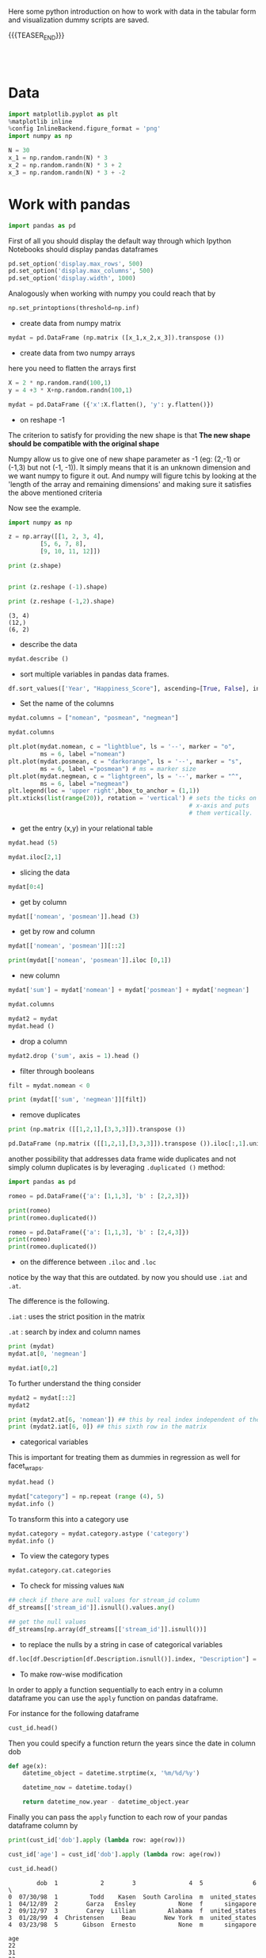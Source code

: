 #+BEGIN_COMMENT
.. title: Python EDA
.. slug: python-eda
.. date: 2020-03-19 14:02:40 UTC+02:00
.. tags: Python
.. category: 
.. link: 
.. description: 
.. type: text
.. status: 
#+END_COMMENT

#+begin_export html
<style>
img {
display: block;
margin-left: auto;
margin-right: auto;
}
</style>
#+end_export

Here some python introduction on how to work with data in the tabular
form and visualization dummy scripts are saved.

{{{TEASER_END}}}

#+BEGIN_EXPORT html
<br>
<br>
#+END_EXPORT

* Data
   :properties:
   :header-args:ein-python: :session http://127.0.0.1:8888/visualization.ipynb  :results output
   :end:
   

#+NAME: 34EAA941-EAD4-468F-8FED-B9E16FDF0717
#+begin_src python :results output
import matplotlib.pyplot as plt
%matplotlib inline 
%config InlineBackend.figure_format = 'png'
import numpy as np
#+end_src

#+NAME: F7E22CAC-CB72-4675-A4E3-E543629F59D9
#+begin_src python :results output
N = 30
x_1 = np.random.randn(N) * 3
x_2 = np.random.randn(N) * 3 + 2
x_3 = np.random.randn(N) * 3 + -2
#+end_src

* Work with pandas
   :properties:
   :header-args:ein-python: :session http://127.0.0.1:8888/visualization.ipynb  :results output
   :end:

#+NAME: 75F79485-A875-4FE1-82A3-C97987A8104B
#+begin_src python :results output
import pandas as pd
#+end_src

First of all you should display the default way through which Ipython
Notebooks should display pandas dataframes

#+begin_src python
pd.set_option('display.max_rows', 500)
pd.set_option('display.max_columns', 500)
pd.set_option('display.width', 1000)
#+end_src

Analogously when working with numpy you could reach that by

#+begin_src python
np.set_printoptions(threshold=np.inf)
#+end_src

- create data from numpy matrix

#+NAME: B4B1951C-33E1-4583-BC59-8A5A1FD88259
#+begin_src python :results output
mydat = pd.DataFrame (np.matrix ([x_1,x_2,x_3]).transpose ())
#+end_src

- create data from two numpy arrays

here you need to flatten the arrays first

#+begin_src python :results output
X = 2 * np.random.rand(100,1)
y = 4 +3 * X+np.random.randn(100,1)

mydat = pd.DataFrame ({'x':X.flatten(), 'y': y.flatten()})
#+end_src


- on reshape -1

The criterion to satisfy for providing the new shape is that *The new
shape should be compatible with the original shape*

Numpy allow us to give one of new shape parameter as -1 (eg: (2,-1) or
(-1,3) but not (-1, -1)). It simply means that it is an unknown
dimension and we want numpy to figure it out. And numpy will figure
tchis by looking at the 'length of the array and remaining dimensions'
and making sure it satisfies the above mentioned criteria

Now see the example.

#+begin_src python :results output :exports both
import numpy as np

z = np.array([[1, 2, 3, 4],
         [5, 6, 7, 8],
         [9, 10, 11, 12]])

print (z.shape)


print (z.reshape (-1).shape)

print (z.reshape (-1,2).shape)
#+end_src

#+RESULTS:
: (3, 4)
: (12,)
: (6, 2)

- describe the data

#+NAME: 62E7CBD5-4D53-4C5E-A1AC-70E42CBA1F0A
#+begin_src python :results output
mydat.describe ()
#+end_src

- sort multiple variables in pandas data frames.

#+begin_src python
df.sort_values(['Year', "Happiness_Score"], ascending=[True, False], inplace=True)
#+end_src

- Set the name of the columns

#+NAME: DDDA7E5F-FC2A-4A7D-BC7B-D7CF473D3C49
#+begin_src python :results output
mydat.columns = ["nomean", "posmean", "negmean"]
#+end_src

#+NAME: A30028B2-C614-406C-AF97-2DF4F99E1648
#+begin_src python :results output
mydat.columns
#+end_src

#+NAME: 665F633A-521D-4384-84FF-677EF7633056
#+begin_src python :results file
plt.plot(mydat.nomean, c = "lightblue", ls = '--', marker = "o",
         ms = 6, label ="nomean")
plt.plot(mydat.posmean, c = "darkorange", ls = '--', marker = "s",
         ms = 6, label ="posmean") # ms = marker size
plt.plot(mydat.negmean, c = "lightgreen", ls = '--', marker = "^",
         ms = 6, label ="negmean")
plt.legend(loc = 'upper right',bbox_to_anchor = (1,1))
plt.xticks(list(range(20)), rotation = 'vertical') # sets the ticks on
                                                   # x-axis and puts
                                                   # them vertically.
#+end_src


- get the entry (x,y) in your relational table

#+NAME: D3530789-6ACE-490F-A62F-1F738ABE00D3
#+begin_src python :results output
mydat.head (5)
#+end_src

#+NAME: E45EF453-DF18-4DA7-8510-1E6B2480F4A7
#+begin_src python :results output
mydat.iloc[2,1]
#+end_src

- slicing the data

#+NAME: 392E582F-AFE3-4B9A-BF7A-18B9D55B15F6
#+begin_src python :results output
mydat[0:4]
#+end_src

- get by column

#+NAME: 72EFF5A5-8589-4813-A918-91547491D259
#+begin_src python :results output
mydat[['nomean', 'posmean']].head (3)
#+end_src

- get by row and column

#+NAME: D0ECAD01-5802-45DE-B009-8C0ED8926068
#+begin_src python :results output
mydat[['nomean', 'posmean']][::2]
#+end_src

#+NAME: 7EE3C177-63AE-46F2-80AE-6FC33912E63E
#+begin_src python :results output
print(mydat[['nomean', 'posmean']].iloc [0,1])
#+end_src

- new column

#+NAME: C7AEAA0C-FE4F-44F1-B4E2-941105BD1F9C
#+begin_src python :results output
mydat['sum'] = mydat['nomean'] + mydat['posmean'] + mydat['negmean']
#+end_src

#+NAME: E676C563-E1E9-43EB-8C63-8EA4C417C995
#+begin_src python :results output
mydat.columns
#+end_src

#+NAME: 74B65603-E9C1-4760-82AA-780263961A4C
#+begin_src python :results output
mydat2 = mydat
mydat.head ()
#+end_src

- drop a column

#+NAME: 4C89C61A-D2C8-4720-9357-021883EC97FE
#+begin_src python :results output
mydat2.drop ('sum', axis = 1).head ()
#+end_src

- filter through booleans

#+NAME: FE3A32A6-A5AD-41B5-A156-A8FF68D0BE85
#+begin_src python :results output
filt = mydat.nomean < 0

print (mydat[['sum', 'negmean']][filt])
#+end_src


- remove duplicates

#+NAME: 66AC1B55-FDF1-496A-9A1C-EC03BDFDC01A
#+begin_src python :results output
print (np.matrix ([[1,2,1],[3,3,3]]).transpose ())

pd.DataFrame (np.matrix ([[1,2,1],[3,3,3]]).transpose ()).iloc[:,1].unique ()
#+end_src

another possibility that addresses data frame wide duplicates and not
simply column duplicates is by leveraging =.duplicated ()= method:

#+begin_src python :results output
import pandas as pd

romeo = pd.DataFrame({'a': [1,1,3], 'b' : [2,2,3]})

print(romeo)
print(romeo.duplicated())

romeo = pd.DataFrame({'a': [1,1,3], 'b' : [2,4,3]})
print(romeo)
print(romeo.duplicated())
#+end_src

- on the difference between =.iloc= and =.loc=

notice by the way that this are outdated. by now you should use =.iat=
and =.at=.

The difference is the following.

=.iat= : uses the strict position in the matrix

=.at= : search by index and column names


#+NAME: 9F6C4632-2087-4EF2-BE4D-6C4E948FA712
#+begin_src python :results output
print (mydat)
mydat.at[0, 'negmean']
#+end_src

#+NAME: A0ABCC18-127A-4686-ADC1-E131136EE271
#+begin_src python :results output
mydat.iat[0,2]
#+end_src

To further understand the thing consider

#+NAME: 67DEF99A-FF5E-4AFC-8F45-C713CDBE0A4F
#+begin_src python :results output
mydat2 = mydat[::2]
mydat2
#+end_src

#+NAME: 50340226-FF1D-4B09-BDE9-7CE3DF62C058
#+begin_src python :results output
print (mydat2.at[6, 'nomean']) ## this by real index independent of the axis
print (mydat2.iat[6, 0]) ## this sixth row in the matrix
#+end_src

- categorical variables

This is important for treating them as dummies in regression as well
for facet_wraps. 

#+NAME: 7BCD560B-E1CB-4B0C-B8A6-92B4D3BFC054
#+begin_src python :results output
mydat.head ()
#+end_src


#+NAME: B5E0FFC5-18B4-421C-AB89-9A83A3FD8FBD
#+begin_src python :results output
mydat["category"] = np.repeat (range (4), 5)
mydat.info ()
#+end_src

To transform this into a category use

#+NAME: 3C08E5B6-01FF-4D91-9F28-7BB440385BB5
#+begin_src python :results output
mydat.category = mydat.category.astype ('category')
mydat.info ()
#+end_src

- To view the category types

#+NAME: 6A930BF7-8560-4027-B1A6-D105861E9B24
#+begin_src python :results output
mydat.category.cat.categories
#+end_src

- To check for missing values =NaN= 

#+begin_src python :exports both
## check if there are null values for stream_id column
df_streams[['stream_id']].isnull().values.any()

## get the null values
df_streams[np.array(df_streams[['stream_id']].isnull())]
#+end_src

- to replace the nulls by a string in case of categorical variables

#+begin_src python
df.loc[df.Description[df.Description.isnull()].index, "Description"] = 'no_description'
#+end_src

- To make row-wise modification

In order to apply a function sequentially to each entry in a column
dataframe you can use the =apply= function on pandas dataframe.

For instance for the following dataframe

#+begin_src python :session sparse :results output
cust_id.head()
#+end_src

Then you could specify a function return the years since the date in
column dob

#+begin_src python
def age(x):
    datetime_object = datetime.strptime(x, '%m/%d/%y')

    datetime_now = datetime.today()

    return datetime_now.year - datetime_object.year
#+end_src

Finally you can pass the =apply= function to each row of your
pandas dataframe column by

#+begin_src python
print(cust_id['dob'].apply (lambda row: age(row)))

cust_id['age'] = cust_id['dob'].apply (lambda row: age(row))

cust_id.head()
#+end_src

#+begin_example
        dob  1            2        3               4  5              6  \
0  07/30/98  1         Todd    Kasen  South Carolina  m  united_states  
1  04/12/89  2        Garza   Ensley            None  f      singapore
2  09/12/97  3        Carey  Lillian         Alabama  f  united_states
3  01/28/99  4  Christensen     Beau        New York  m  united_states
4  03/23/98  5       Gibson  Ernesto            None  m      singapore 

age  
22  
31  
23  
21  
22  
#+end_example

- deleting missing data

In order to delete missing data you can simply rely on the 

#+begin_src python :results output :exports both :session hello
import pandas as pd
from numpy import nan

df = pd.DataFrame({'name':['apple','banana','orange'],
                   'price':[1.95, 3.00, nan], 'inventory':[nan, 12, 23]})


print(df)

print ("\nAfter deleting missing values:")
print(df.dropna())
#+end_src

In the above you eliminate the entire *row* where the missing value
occurred.

The above is particular important when missing observations occurs
randomly such that you might safely ignore individual observations
without increasing the bias of your analysis given your data.

A second possibility, when dealing with missing data consists in
deleting entire features (i.e. columns). You can do that by setting
the argument ='columns'= in your =.dropna ()= method

#+begin_src python :results output :exports both :session hello
print(df)

print ("\nAfter deleting missing values:")

print(df.dropna(axis = 'columns'))
#+end_src

- impute missing data

a different approach on handling missing data is to *impute* missing
data. This means that instead of removing the data observations you
try to replace them with some meaningful information.

This might be useful for instance when understanding that data are not
missing at random and you might use the dependency on other features -
i.e. a predictive model based on that - to impute missing variables. 

Other simpler methods might involve taking simple features means as a
data-filler or some simple analogous measure. An example in this sense
might be 

#+begin_src python :results output :exports both :session hello
from sklearn.impute import SimpleImputer

print (df)

features = ['price', 'inventory']
imp = SimpleImputer()

# Use .values attribute bc sklearn works with arrays rather than DataFrames
imp.fit(df[features].values)

print(imp.transform(df[features].values))
#+end_src

where notice that in the above the simple average was taken to replace
missing values. Notice moreover how the standard sklearn API applies -
i.e. the =.fit ()= and =.transform ()= methods.

** New dataset
   :properties:
   :header-args:python: :session pandas
   :end:

For the next sections I will use the following new dataset

#+begin_src python
import re
import numpy as np
import pandas as pd
#+end_src

#+NAME: D5E71680-E3E5-4FBD-B754-061941C9C71D
#+begin_src python
df = pd.read_csv("~/Desktop/Learning/AI_workflow_Coursera/Visualization/world-happiness.csv",index_col=0)
print("df: {} x {}".format(df.shape[0],df.shape[1]))

## clean up the column names and remove some
df.columns = [re.sub("\s+","_",col) for col in df.columns.tolist()]
df.head(n=4)
#+end_src

#+RESULTS:
:        Country                           Region  Happiness_Rank  ...  Generosity  Dystopia_Residual  Year
: 0  Afghanistan                    Southern Asia           153.0  ...     0.36510            1.95210  2015
: 1      Albania       Central and Eastern Europe            95.0  ...     0.14272            1.89894  2015
: 2      Algeria  Middle East and Northern Africa            68.0  ...     0.07822            2.43209  2015
: 3       Angola               Sub-Saharan Africa           137.0  ...     0.12344            1.94939  2015
: 
: [4 rows x 12 columns]


 - view a review of all of the null values

 #+begin_src python
## missing values summary
print("Missing Value Summary\n{}".format("-"*35))
print(df.isnull().sum(axis = 0))
 #+end_src

 #+begin_example
Missing Value Summary
-----------------------------------
Country                           0
Region                            0
Happiness_Rank                   25
Happiness_Score                  25
Economy_(GDP_per_Capita)         25
Family                           25
Health_(Life_Expectancy)         25
Freedom                          25
Trust_(Government_Corruption)    25
Generosity                       25
Dystopia_Residual                25
Year                              0
dtype: int64
 #+end_example


- pivot data frame and create aggregate measures for them (similar to
  mutate in =dplyr=)

  #+begin_src python
columns_to_show = ["Happiness_Score","Health_(Life_Expectancy)"]
pd.pivot_table(df, index= 'Year',values=columns_to_show,aggfunc='mean').round(3)
  #+end_src


- groupby

analogously to the previous version one can compute aggregated
measures using the groupby command

   #+begin_src python
   df.groupby(['Year'])[columns_to_show].mean().round(3)
   #+end_src


Aggregating by multiple columns is straightforward.

#+begin_src python 
pd.pivot_table(df, index = ['Region', 'Year'], values=columns_to_show).round(3)
## or
# df.groupby(['Region', 'Year'])[columns_to_show].mean().round(3)
#+end_src

Finally you can pass a column entry instead of displaying the results
as above. This is more user friendly in case you might have to merge
the results into other data frames.

#+begin_src python
pd.pivot_table(df,index='Region',columns='Year',values="Happiness_Score")
#+end_src



- create factor variables out of continuous variables through the
  =cut= method.

#+begin_src python 
pd.cut (df['Happiness_Rank'], bins = 4)
#+end_src

- append a column to a dataframe

#+begin_src python 
pd.concat(objs = [df, pd.cut (df['Happiness_Rank'], bins = 4)], 
          axis = 1)
#+end_src




** Work With SQL on top of Pandas
   :properties:
   :header-args:python: :session pandas :exports both
   :end:


#+NAME: 07F6B5FF-C726-4A80-B258-2A41D4360F00
#+begin_src python :results output
from pandasql import sqldf
nba = lambda q: sqldf(q, globals())
#+end_src

#+RESULTS: 07F6B5FF-C726-4A80-B258-2A41D4360F00


#+NAME: 57015F06-859F-466A-8DE6-EA0D92FB8A7D
#+begin_src python :results output
q = \
"""
SELECT country, sum(price) as tot_revenue
FROM df 
GROUP BY country
ORDER BY tot_revenue DESC
"""
#+end_src

#+RESULTS: 57015F06-859F-466A-8DE6-EA0D92FB8A7D
   
#+NAME: E14A7CBB-FE59-4A7B-BF7E-98A0F3DE5F20
#+begin_src python :results output 
nba (q)
#+end_src

#+RESULTS: E14A7CBB-FE59-4A7B-BF7E-98A0F3DE5F20
#+begin_example
                 country   tot_revenue
0         United Kingdom  3.521514e+06
1                   EIRE  1.070692e+05
2                Germany  4.927182e+04
3                 France  4.056514e+04
4                 Norway  3.849475e+04
5                  Spain  1.604099e+04
6              Hong Kong  1.445257e+04
7               Portugal  1.352867e+04
8              Singapore  1.317592e+04
9            Netherlands  1.232280e+04
10               Belgium  1.119061e+04
11           Switzerland  9.284050e+03
12                Sweden  7.876760e+03
13       Channel Islands  7.610120e+03
14             Australia  6.872630e+03
15                 Malta  6.085340e+03
16                 Italy  5.910190e+03
17                Cyprus  4.976300e+03
18               Austria  3.390890e+03
19               Finland  3.364650e+03
20                   RSA  3.105750e+03
21           Unspecified  3.045360e+03
22                Greece  2.437370e+03
23  United Arab Emirates  2.400210e+03
24               Denmark  1.818510e+03
25                Poland  1.510710e+03
26                   USA  1.185100e+03
27                 Japan  1.083120e+03
28                Canada  1.053100e+03
29               Iceland  5.098600e+02
30             Lithuania  4.944100e+02
31                Israel  4.575900e+02
32               Bahrain  4.394900e+02
33               Lebanon  3.586100e+02
34    European Community  2.940500e+02
35                Brazil  2.563100e+02
36              Thailand  2.279700e+02
37                 Korea  1.502400e+02
38           West Indies  1.227700e+02
39               Nigeria  1.092800e+02
40               Bermuda  8.470000e+01
41        Czech Republic  3.183000e+01
42          Saudi Arabia  2.411000e+01
#+end_example



* Sparse Matrices
:properties:
:header-args:python: :session sparse :results output :exports both
:end:

It is essential for data engineers and data scientists to know how to
work with sparse matrices. This are matrices with many =0= entries and
just a few non-zero entries. 

Instead of representing these kind of matrices in their =dense
representation= i.e. with a bunch of =0= entries you might save the
information in a more compressed way. This will allow to save on
memory on your machines and to effectively work with huge matrices.

Sparse matrices are moreover important for the development of ML
jobs. The idea is that once you found a well performing ML model you
might create data pipelines that extract transform and load data to
your ML model in the desired shape.

At the beginning, when you are exploring the data and trying to come
up with a meaningful model it does not make sense to create such data
pipelines as the job of coming up with them might be time-consuming
and you might end up with no business value added from your ML
application. 

It is therefore important to postpone the creation of such time
consuming tasks at the end. when you have a production ready ML
model. 

Before of that it is advisable to leverage dumps of data and to
explore your system through them. In this sense sparse matrices are
especially beneficial when data can be efficiently represented through
them. These allow you to store a huge amount of data due to their
efficient memory management - i.e. by saving just the relevant portion
of your data -.

In python you can work with sparse matrices via:

#+begin_src python 
import numpy as np
from scipy import sparse
#+end_src

#+RESULTS:

Notice that a matrix, is said to be sparse if more than 50% of its
entries are 0.

For instance the following matrix is sparse

#+begin_src python
A = np.random.randint(0,2,100000).reshape(100,1000)
sparcity = 1.0 - (np.count_nonzero(A) / A.size)
print(round(sparcity,4))
#+end_src

#+RESULTS:
: 0.4974

There are essentially four types of sparse matrices used for
computation.

CSC (Compressed Sparse Column) and CSR (Compressed Sparse Row) are
more compact and efficient, but difficult to construct "from
scratch". 

Coo (Coordinate) and DOK (Dictionary of Keys) are easier to construct,
and can then be converted to CSC or CSR via matrix.tocsc() or
matrix.tocsr().

CSC is more efficient at accessing *column-vectors or column
operations*, generally, as it is stored as arrays of columns and their
value at each row.

CSR matrices are the opposite; stored as arrays of rows and their
values at each column, and are *more efficient at accessing row-vectors
or row operations*.

[[https://docs.scipy.org/doc/scipy/reference/generated/scipy.sparse.coo_matrix.html#scipy.sparse.coo_matrix][coo matrix]]

#+begin_src python
A = np.random.poisson(0.3, (10,100))
B = sparse.coo_matrix(A)
C = B.todense()

print("A",type(A),A.shape,"\n"
      "B",type(B),B.shape,"\n"
      "C",type(C),C.shape,"\n")
#+end_src

#+RESULTS:
: A <class 'numpy.ndarray'> (10, 100) 
: B <class 'scipy.sparse.coo.coo_matrix'> (10, 100) 
: C <class 'numpy.matrix'> (10, 100)

You see that you can transform back and forth from dense matrices to
sparse matrices.

Coo sparse matrix built from the COOrdinates and values of the
non-zero entries.

#+begin_src python
print(B)
#+end_src

#+RESULTS:
#+begin_example
(0, 1)	2
  (0, 2)	1
  (0, 6)	1
  (0, 8)	1
  (0, 9)	1
  (0, 10)	1
  (0, 13)	1
  (0, 18)	1
  (0, 19)	2
  (0, 21)	1
  (0, 23)	1
  (0, 24)	2
  (0, 29)	1
  (0, 31)	1
  (0, 34)	1
  (0, 42)	1
  (0, 50)	1
  (0, 51)	1
  (0, 62)	3
  (0, 69)	1
  (0, 70)	1
  (0, 71)	2
  (0, 72)	1
  (0, 78)	1
  (0, 80)	1
  :	:
  (9, 8)	1
  (9, 9)	2
  (9, 11)	1
  (9, 24)	2
  (9, 26)	2
  (9, 27)	1
  (9, 37)	1
  (9, 38)	1
  (9, 44)	1
  (9, 45)	1
  (9, 49)	1
  (9, 50)	1
  (9, 51)	1
  (9, 55)	1
  (9, 57)	1
  (9, 58)	1
  (9, 59)	1
  (9, 62)	1
  (9, 66)	1
  (9, 74)	1
  (9, 79)	3
  (9, 80)	1
  (9, 82)	1
  (9, 92)	1
  (9, 96)	1
#+end_example


[[https://docs.scipy.org/doc/scipy/reference/generated/scipy.sparse.csc_matrix.html#scipy.sparse.csc_matrix][csc_matrix]]

#+begin_src python
B = sparse.csc_matrix(A)

print(B)
#+end_src

#+RESULTS:
#+begin_example
(6, 0)	2
  (0, 1)	2
  (3, 1)	1
  (0, 2)	1
  (8, 2)	1
  (5, 3)	1
  (1, 4)	1
  (9, 4)	1
  (5, 5)	1
  (6, 5)	1
  (0, 6)	1
  (1, 6)	1
  (6, 6)	1
  (9, 6)	1
  (3, 7)	1
  (5, 7)	1
  (7, 7)	1
  (8, 7)	1
  (9, 7)	1
  (0, 8)	1
  (6, 8)	1
  (9, 8)	1
  (0, 9)	1
  (1, 9)	1
  (3, 9)	2
  :	:
  (3, 90)	2
  (6, 90)	1
  (7, 90)	1
  (8, 90)	1
  (0, 91)	1
  (2, 91)	1
  (4, 91)	1
  (5, 91)	1
  (6, 92)	1
  (7, 92)	1
  (9, 92)	1
  (8, 93)	1
  (0, 94)	1
  (1, 94)	1
  (4, 94)	1
  (0, 95)	1
  (1, 95)	1
  (3, 95)	1
  (5, 95)	1
  (5, 96)	1
  (9, 96)	1
  (1, 97)	1
  (4, 98)	1
  (1, 99)	1
  (3, 99)	1
#+end_example

See that the above respects the column array storage. I.e. the
non-zero coordinates are returned column by column.

[[https://docs.scipy.org/doc/scipy/reference/generated/scipy.sparse.csr_matrix.html#scipy.sparse.csr_matrix][csr_matrix]]

Like the CSC format there is a CSR format to account for data that
repeat along the rows

#+begin_src python
B = sparse.csr_matrix(A)
print(B)
#+end_src

#+RESULTS:
#+begin_example
(0, 1)	2
  (0, 2)	1
  (0, 6)	1
  (0, 8)	1
  (0, 9)	1
  (0, 10)	1
  (0, 13)	1
  (0, 18)	1
  (0, 19)	2
  (0, 21)	1
  (0, 23)	1
  (0, 24)	2
  (0, 29)	1
  (0, 31)	1
  (0, 34)	1
  (0, 42)	1
  (0, 50)	1
  (0, 51)	1
  (0, 62)	3
  (0, 69)	1
  (0, 70)	1
  (0, 71)	2
  (0, 72)	1
  (0, 78)	1
  (0, 80)	1
  :	:
  (9, 8)	1
  (9, 9)	2
  (9, 11)	1
  (9, 24)	2
  (9, 26)	2
  (9, 27)	1
  (9, 37)	1
  (9, 38)	1
  (9, 44)	1
  (9, 45)	1
  (9, 49)	1
  (9, 50)	1
  (9, 51)	1
  (9, 55)	1
  (9, 57)	1
  (9, 58)	1
  (9, 59)	1
  (9, 62)	1
  (9, 66)	1
  (9, 74)	1
  (9, 79)	3
  (9, 80)	1
  (9, 82)	1
  (9, 92)	1
  (9, 96)	1
#+end_example

See that the above respects the row array storage. I.e. the
non-zero coordinates are returned row by row.

*Notice:* that many np.<methods> used for performing matrix operations
do not work on sparse matrices. You might refer to [[https://docs.scipy.org/doc/scipy/reference/sparse.html][this link]] for
checking on how to deal with that. A solution proposed is to
transform the sparse matrix in an array.

Finally, it is easy to populate a sparse matrix by

#+begin_src python
rows = [0,1,2,8] ## coodinates
cols = [1,0,4,8]
vals = [1,2,1,4]

A = sparse.coo_matrix((vals, (rows, cols)))
print(A.todense())
print()
print(A.tocsr())
#+end_src

#+RESULTS:
#+begin_example
[[0 1 0 0 0 0 0 0 0]
 [2 0 0 0 0 0 0 0 0]
 [0 0 0 0 1 0 0 0 0]
 [0 0 0 0 0 0 0 0 0]
 [0 0 0 0 0 0 0 0 0]
 [0 0 0 0 0 0 0 0 0]
 [0 0 0 0 0 0 0 0 0]
 [0 0 0 0 0 0 0 0 0]
 [0 0 0 0 0 0 0 0 4]]

  (0, 1)	1
  (1, 0)	2
  (2, 4)	1
  (8, 8)	4
#+end_example

you can finally stack two sparse matrices, be it horizontally or
vertically together.

#+begin_src python
C = sparse.csr_matrix(np.array([0,1,0,0,2,0,0,0,1]).reshape(1,9))
print(A.shape,C.shape)

print("adding horizontally/by row") 
D = sparse.vstack([A,C])
print(D.todense())

print("adding vertically/by column") 
D = sparse.hstack([A,C.reshape(9,1)])
print(D.todense())
#+end_src

#+RESULTS:
#+begin_example
(9, 9) (1, 9)
adding horizontally
[[0 1 0 0 0 0 0 0 0]
 [2 0 0 0 0 0 0 0 0]
 [0 0 0 0 1 0 0 0 0]
 [0 0 0 0 0 0 0 0 0]
 [0 0 0 0 0 0 0 0 0]
 [0 0 0 0 0 0 0 0 0]
 [0 0 0 0 0 0 0 0 0]
 [0 0 0 0 0 0 0 0 0]
 [0 0 0 0 0 0 0 0 4]
 [0 1 0 0 2 0 0 0 1]]
adding vertically
[[0 1 0 0 0 0 0 0 0 0]
 [2 0 0 0 0 0 0 0 0 1]
 [0 0 0 0 1 0 0 0 0 0]
 [0 0 0 0 0 0 0 0 0 0]
 [0 0 0 0 0 0 0 0 0 2]
 [0 0 0 0 0 0 0 0 0 0]
 [0 0 0 0 0 0 0 0 0 0]
 [0 0 0 0 0 0 0 0 0 0]
 [0 0 0 0 0 0 0 0 4 1]]
#+end_example

* MatplotLib
   :properties:
   :header-args:ein-python: :session http://127.0.0.1:8888/visualization.ipynb  :results output
   :end:


#+NAME: 7B605A9A-38A5-40A9-991B-EE6B0A394437
#+begin_src python :results output
plt.plot(x_1, c = "lightblue", ls = '--', marker = "o",
         ms = 6, label ="nomean")
plt.plot(x_2, c = "darkorange", ls = '--', marker = "s",
         ms = 6, label ="posmean") # ms = marker size
plt.plot(x_3, c = "lightgreen", ls = '--', marker = "^",
         ms = 6, label ="negmean")
plt.legend(loc = 'upper right',bbox_to_anchor = (1,1))
plt.xticks(list(range(20)), rotation = 'vertical') # sets the ticks on
                                                   # x-axis and puts
                                                   # them vertically.
#+end_src

#+BEGIN_EXPORT html
<br>
<br>
#+END_EXPORT

#+begin_export html
 <img width="60%" height="100%" src="../../images/ob-ein-e4d60f65359faf963dc9edc65a3851e0.png" class="center">
#+end_export

#+BEGIN_EXPORT html
<br>
<br>
#+END_EXPORT

- stacked histograms via matplotlib

#+NAME: C5CFE08C-0A8D-4CDE-8B30-6878D058AE31
#+begin_src python :results output
plt.hist([mydat[mydat.bitwise == True].nomean,
          mydat[mydat.bitwise == False].posmean])
#+end_src

#+BEGIN_EXPORT html
<br>
<br>
#+END_EXPORT

#+begin_export html
 <img width="60%" height="100%" src="../../images/ob-ein-4e5223a40dc5aad0bb91fba3fb97f4c6.png" class="center">
#+end_export

#+BEGIN_EXPORT html
<br>
<br>
#+END_EXPORT

#+NAME: DED50857-0468-45BE-8BDC-7EF70F426AFC
#+begin_src python :results output
plt.hist([mydat[mydat.bitwise == True].nomean,
          mydat[mydat.bitwise == False].posmean],
         stacked = True)
#+end_src

#+BEGIN_EXPORT html
<br>
<br>
#+END_EXPORT

#+begin_export html
 <img width="60%" height="100%" src="../../images/ob-ein-a029aa36eeb77d6b33e123c2a7023261.png" class="center">
#+end_export

#+BEGIN_EXPORT html
<br>
<br>
#+END_EXPORT

* Seaborn
   :properties:
   :header-args:ein-python: :session http://127.0.0.1:8888/visualization.ipynb  :results output
   :header-args:python: :session pandas :results output
   :end:

#+NAME: 05C46A89-D1D4-4DFE-9E2A-01CEC3634EAE
#+begin_src python :results output
sns.distplot (mydat['nomean'])
#+end_src

#+BEGIN_EXPORT html
<br>
<br>
#+END_EXPORT

#+begin_export html
 <img width="60%" height="100%" src="../../images/ob-ein-6b9e2671be86b00c00b82558a0c879f3.png" class="center">
#+end_export

#+BEGIN_EXPORT html
<br>
<br>
#+END_EXPORT

#+NAME: CEEFDC10-1359-478E-97FB-A3B03C01C59E
#+begin_src python :results output
mydat.head ()
#+end_src

#+NAME: FBDCB0BF-41E2-4642-BC31-C41CCEDD1F97
#+begin_src python :results output
g = sns.lmplot(x="posmean", y="sum", data = mydat)
#+end_src

#+BEGIN_EXPORT html
<br>
<br>
#+END_EXPORT

#+begin_export html
 <img width="60%" height="100%" src="../../images/ob-ein-fdb6afb1310d32cd9d7ab3e7504bdc14.png" class="center">
#+end_export

#+BEGIN_EXPORT html
<br>
<br>
#+END_EXPORT

#+NAME: 484343C4-2E49-4800-AF8E-EDFC576D1E1E
#+begin_src python :results output
import statsmodels
g = sns.lmplot(x="posmean", y="sum", col="bitwise", hue="bitwise", data=mydat,
               y_jitter=.02,  truncate=False)
#+end_src

#+BEGIN_EXPORT html
<br>
<br>
#+END_EXPORT

#+begin_export html
 <img width="60%" height="100%" src="../../images/ob-ein-bd913d592aa2ad7d32dda045f217c4b5.png" class="center">
#+end_export

#+BEGIN_EXPORT html
<br>
<br>
#+END_EXPORT

To further inspect different visualization techniques check at the
[[https://seaborn.pydata.org/examples/index.html][seaborn page]].


#+NAME: AAC523C6-CCD2-43EE-84AC-10A2227BE562
#+begin_src python :results output
g = sns.lmplot(x="posmean", y="sum", data = mydat, 
               hue = 'bitwise', fit_reg = False)
#+end_src

#+BEGIN_EXPORT html
<br>
<br>
#+END_EXPORT

#+begin_export html
 <img width="60%" height="100%" src="../../images/ob-ein-ffa4f4a083eb7753d04349001d0af209.png" class="center">
#+end_export

#+BEGIN_EXPORT html
<br>
<br>
#+END_EXPORT


- joinplot for inspecting the density of two functions


#+NAME: C2CD0FFE-51BF-44EA-B24E-A7E8C45D37F5
#+begin_src python :results output
g = sns.jointplot (data = mydat, x = 'posmean', y = 'negmean')
#+end_src

#+NAME: DB58737D-A14C-4118-AAD8-C4D6A69287BE
#+begin_src python :results output
g = sns.jointplot (data = mydat, x = 'posmean', y = 'negmean', kind = 'hex')
#+end_src

#+NAME: 53BA694B-7746-427C-8CD7-20505E9B70FA
#+begin_src python :results output
sns.jointplot (data = mydat, x = 'posmean', y = 'negmean'). \
    plot_joint(sns.kdeplot, zorder=3, n_levels=6) ## add isolines
#+end_src

#+BEGIN_EXPORT html
<br>
<br>
#+END_EXPORT

#+begin_export html
 <img width="60%" height="100%" src="../../images/ob-ein-9fcf615aed09e4928c87ae2b4b547b4e.png" class="center">
#+end_export

#+BEGIN_EXPORT html
<br>
<br>
#+END_EXPORT

- kdeplot without data

#+NAME: 454BEFE2-3E0C-4F18-BF9A-582B2BA3534E
#+begin_src python :results output
 sns.kdeplot (mydat.posmean, mydat.nomean)
#+end_src

#+BEGIN_EXPORT html
<br>
<br>
#+END_EXPORT

#+begin_export html
 <img width="60%" height="100%" src="../../images/ob-ein-c31fe9f7c879bc265853bd1dc9039845.png" class="center">
#+end_export

#+BEGIN_EXPORT html
<br>
<br>
#+END_EXPORT

To draw the isolines via colour scale use the shade bool

#+NAME: 7F1664FF-89F4-42EA-9EB5-3FCE7CC06B3E
#+begin_src python :results output
 sns.kdeplot (mydat.posmean, mydat.nomean,
              shade = True)
#+end_src

#+BEGIN_EXPORT html
<br>
<br>
#+END_EXPORT

#+begin_export html
 <img width="60%" height="100%" src="../../images/ob-ein-2b28d7b239bb2b2c97d91ddec01caab4.png" class="center">
#+end_export

#+BEGIN_EXPORT html
<br>
<br>
#+END_EXPORT

To still see the grids

#+NAME: CB2014DE-0554-4DCE-8DD1-6F60498379E3
#+begin_src python :results output
 sns.kdeplot (mydat.posmean, mydat.nomean,
              shade = True, shade_lowest = False)
#+end_src

#+BEGIN_EXPORT html
<br>
<br>
#+END_EXPORT

#+begin_export html
 <img width="60%" height="100%" src="../../images/ob-ein-9a36b78d9df73e73b323e41e10582027.png" class="center">
#+end_export

#+BEGIN_EXPORT html
<br>
<br>
#+END_EXPORT

- change the background style

#+NAME: F8E12BC0-D8F9-4663-AC65-CACACA118F56
#+begin_src python :results output
sns.set(style="darkgrid")
sns.kdeplot (mydat.posmean, mydat.nomean)
#+end_src

#+BEGIN_EXPORT html
<br>
<br>
#+END_EXPORT

#+begin_export html
 <img width="60%" height="100%" src="../../images/ob-ein-7ff3fea35de715f49145204980aeb263.png" class="center">
#+end_export

#+BEGIN_EXPORT html
<br>
<br>
#+END_EXPORT

- create subplots

#+NAME: B93D66F2-8C49-4C99-B9E0-FE71FEAF668E
#+begin_src python :results output
## specify your R par(mfrow=c(x,y))
f, axes = plt.subplots(1,2, figsize = (12, 6))
k1 = sns.kdeplot(mydat.posmean, mydat.nomean, ax = axes[0], cmap = 'Greens')
k2 = sns.kdeplot(mydat.posmean, mydat.negmean, ax = axes[1], cmap = 'Greens')
#+end_src

#+BEGIN_EXPORT html
<br>
<br>
#+END_EXPORT

#+begin_export html
 <img width="60%" height="100%" src="../../images/ob-ein-76f47b1626f35945ac24a2fdb16cd94b.png" class="center">
#+end_export

#+BEGIN_EXPORT html
<br>
<br>
#+END_EXPORT

with more columns the axis index becomes more complex.

#+NAME: 5E915FC1-4336-43F0-AC81-E6D4606DB7DC
#+begin_src python :results output
## specify your R par(mfrow=c(x,y))
f, axes = plt.subplots(2,2, figsize = (12, 6))
k1 = sns.kdeplot(mydat.posmean, mydat.nomean, ax = axes[0,1], cmap = 'Greens')
k2 = sns.kdeplot(mydat.posmean, mydat.negmean, ax = axes[1,0], cmap = 'Greens')
#+end_src

#+begin_export html
 <img width="60%" height="100%" src="../../images/ob-ein-67a82e7e06d0dbde403da30e12915fb0.png" class="center">
#+end_export

#+BEGIN_EXPORT html
<br>
<br>
#+END_EXPORT

- violinplot

same information as boxplot. on top of it you have the width that
tells you how many datapoints falls into each level for each category

#+NAME: 7127AD7E-0D11-4E74-8D13-7E39AD57BE3C
#+begin_src python :results output
k1 = sns.violinplot(data = mydat, x = 'bitwise', y = 'nomean')
#+end_src

#+begin_export html
 <img width="60%" height="100%" src="../../images/ob-ein-76e27ae206053454189960ae1872c755.png" class="center">
#+end_export

#+BEGIN_EXPORT html
<br>
<br>
#+END_EXPORT

- facet grids

this is useful when plotting many variables and inspecting their
properties for different categories.

you might do that as follows

#+NAME: 3C0D07B1-EACF-4670-8F81-A6A4C63368BE
#+begin_src python :results output
## create some more categories
rand = np.random.randn(200)
category = ['2008' if x > 0 else '2009' for x in rand]
mydat['year'] = pd.Series(category).astype('category')
category = ['posExtreme' if x > 2 else 'normal' if x < 2 else 'negExtreme' for x in rand]
mydat['extreme'] = pd.Series(category).astype('category')

mydat.info()
#+end_src


#+NAME: 350A97B1-7BF7-491E-A074-D32855FDFC2B
#+begin_src python :results output
set(['posExtreme' if x > 2 else 'normal' if x < -2 else 'negExtreme' for x in rand])
#+end_src


#+NAME: 9D15BE1A-47B1-4165-A2C5-B82E0738FBB5
#+begin_src python :results output
g =  sns.FacetGrid(data = mydat, row = 'year', col = 'extreme', hue = 'year')
g.map(plt.scatter, x = 'nomean', y = 'posmean')
#+end_src

#+BEGIN_EXPORT html
<br>
<br>
#+END_EXPORT

#+begin_export html
 <img width="60%" height="100%" src="../../images/ob-ein-0b867ca8bdca2f2900ea9cfed8557013.png" class="center">
#+end_export

#+BEGIN_EXPORT html
<br>
<br>
#+END_EXPORT


- pairs plot

#+begin_src python :session http://127.0.0.1:8888/data-visualization.ipynb
sns.set(style="ticks", color_codes=True)

## make a pair plot
columns = ['Happiness_Score','Economy_(GDP_per_Capita)', 'Family', 'Health_(Life_Expectancy)',
           'Freedom', 'Trust_(Government_Corruption)']

axes = sns.pairplot(df,vars=columns,hue="Year",palette="husl")
#+end_src

#+RESULTS: 0C7B2019-492C-4BF5-8008-C98ECC1B2A26

#+BEGIN_EXPORT html
<br>
<br>
#+END_EXPORT

#+begin_export html
 <img width="60%" height="100%" src="../../images/ob-ein-3a2a26107ad61803388d9c611a423e28.png" class="center">
#+end_export

#+BEGIN_EXPORT html
<br>
<br>
#+END_EXPORT

- correlation matrix plot

#+NAME: C42D6014-CB8C-494C-858F-0B9FC5034166
#+begin_src python :results output  :session http://127.0.0.1:8888/data-visualization.ipynb
# Compute the correlation matrix
corr = df.corr()

# Generate a mask for the upper triangle
mask = np.triu(np.ones_like(corr, dtype=np.bool))

# Set up the matplotlib figure
f, ax = plt.subplots(figsize=(11, 9))

# Generate a custom diverging colormap
cmap = sns.diverging_palette(220, 10, as_cmap=True)

# Draw the heatmap with the mask and correct aspect ratio
sns.heatmap(corr, mask=mask, cmap=cmap, vmax=.3, center=0,
            square=True, linewidths=.5, cbar_kws={"shrink": .5})
#+end_src

#+RESULTS: C42D6014-CB8C-494C-858F-0B9FC5034166


#+BEGIN_EXPORT html
<br>
<br>
#+END_EXPORT

#+begin_export html
 <img width="60%" height="100%" src="../../images/ob-ein-bd9b1dfc192e85b5422d813cc082a59d.png" class="center">
#+end_export

#+BEGIN_EXPORT html
<br>
<br>
#+END_EXPORT


- On PairGrid

This is a very interesting option to compute different visualization
according to pair plots

#+NAME: CDFB4918-09FE-49EA-AA84-95DA766B060B
#+begin_src python :results output :session http://127.0.0.1:8888/data_visualization_self_done.ipynb
df = pd.read_csv("~/Desktop/Learning/AI_workflow_Coursera/Visualization/Visualization_2.csv")

df.columns

df = df.dropna(axis= 0)

#+end_src

#+RESULTS: CDFB4918-09FE-49EA-AA84-95DA766B060B
: Index(['customer_id', 'country_name', 'age', 'customer_name', 'is_subscriber',
:        'subscriber_type', 'num_streams'],
:       dtype='object')


#+NAME: F86A78CB-D318-4828-88E8-A1F7C73A4B30
#+begin_src python :results output :session http://127.0.0.1:8888/data_visualization_self_done.ipynb
g = sns.PairGrid(df[['age', 'num_streams', 'is_subscriber']], hue = 'is_subscriber')
g = g.map_upper(sns.scatterplot)
g = g.map_lower(sns.kdeplot, colors="C0")
g = g.map_diag(sns.kdeplot, lw=2).add_legend()
#+end_src

#+RESULTS: F86A78CB-D318-4828-88E8-A1F7C73A4B30

#+BEGIN_EXPORT html
<br>
<br>
#+END_EXPORT

#+begin_export html
 <img width="60%" height="100%" src="../../images/ob-ein-6d0a3dbe8709898e545dbecff8afb91b.png" class="center">
#+end_export

#+BEGIN_EXPORT html
<br>
<br>
#+END_EXPORT

You can then specify pretty much everything that you want on the upper
and lower diagonal matrix entries. Check at this link to [[https://seaborn.pydata.org/generated/seaborn.PairGrid.html][get inspiration]].

You might even combine pyplot and seaborn elements

#+NAME: AAF6B0F8-46A5-40ED-8187-969386ED60AF
#+begin_src python :results output :session http://127.0.0.1:8888/data_visualization_self_done.ipynb
g = sns.PairGrid(df[['age', 'num_streams', 'is_subscriber']], hue = 'is_subscriber')
g = g.map_upper(sns.scatterplot, alpha = 0.3)
g = g.map_lower(sns.kdeplot)
g = g.map_diag(plt.hist, lw=2, alpha = 0.2)
#+end_src

#+RESULTS: AAF6B0F8-46A5-40ED-8187-969386ED60AF

#+BEGIN_EXPORT html
<br>
<br>
#+END_EXPORT

#+begin_export html
 <img width="60%" height="100%" src="../../images/ob-ein-6d61b403db2296406af36083af76f80a.png" class="center">
#+end_export

#+BEGIN_EXPORT html
<br>
<br>
#+END_EXPORT

- ordered categorical plot

In case that you have a category that you want to keep ordered when
plotting you can achieve this as follows

#+begin_src python :results output
cat_dtype = pd.api.types.CategoricalDtype(
   categories=[x for x in range(1,13)], ordered=True)

# notice the conversion to int first as the dtype was object and the
# assignment to the int in the provided list was not functioning
# automatically
df_rev_year["month"] = df_rev_year.month.astype('int').astype(cat_dtype)
#+end_src


- insert easily a plot with single index in order to plot quickly via
  looping

#+NAME: ACA2AB65-285F-4486-BD8E-4AC270039B69
#+begin_src ein-python :results output
## specify your R par(mfrow=c(x,y))
f, axes = plt.subplots(figsize = (12, 6))

idx = 1

for country in max_countries:
    plt.subplot (2, tot_countries/2, idx)
    k1 = sns.distplot(df_aggregate[df_aggregate.country == country][["revenue"]], 
                      kde = False ,fit = stats.lognorm)
    k1.title.set_text(country)
    idx += 1

plt.show ()
#+end_src

#+RESULTS: ACA2AB65-285F-4486-BD8E-4AC270039B69

#+begin_export html
 <img width="60%" height="100%" src="../../images/ob-ein-a219c53734d648b70a33b9b20ae607cf.png" class="center">
#+end_export

